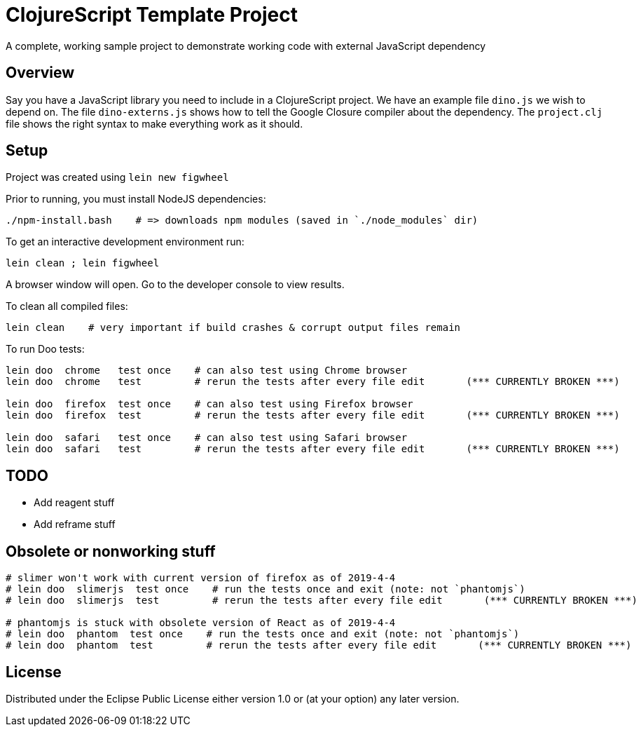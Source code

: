 # ClojureScript Template Project

A complete, working sample project to demonstrate working code with external JavaScript dependency

## Overview

Say you have a JavaScript library you need to include in a ClojureScript project.  We have an
example file `dino.js` we wish to depend on.  The file `dino-externs.js` shows how to tell the
Google Closure compiler about the dependency. The `project.clj` file shows the right syntax to make
everything work as it should.

## Setup

Project was created using `lein new figwheel`

Prior to running, you must install NodeJS dependencies:

[source,bash]
----
./npm-install.bash    # => downloads npm modules (saved in `./node_modules` dir)
----

To get an interactive development environment run:

[source,bash]
----
lein clean ; lein figwheel
----

A browser window will open. Go to the developer console to view results.

To clean all compiled files:

[source,bash]
----
lein clean    # very important if build crashes & corrupt output files remain
----

To run Doo tests:

[source,bash]
----
lein doo  chrome   test once    # can also test using Chrome browser
lein doo  chrome   test         # rerun the tests after every file edit       (*** CURRENTLY BROKEN ***)

lein doo  firefox  test once    # can also test using Firefox browser
lein doo  firefox  test         # rerun the tests after every file edit       (*** CURRENTLY BROKEN ***)

lein doo  safari   test once    # can also test using Safari browser
lein doo  safari   test         # rerun the tests after every file edit       (*** CURRENTLY BROKEN ***)
----


## TODO

 - Add reagent stuff
 - Add reframe stuff

## Obsolete or nonworking stuff
[source,bash]
----
# slimer won't work with current version of firefox as of 2019-4-4
# lein doo  slimerjs  test once    # run the tests once and exit (note: not `phantomjs`)
# lein doo  slimerjs  test         # rerun the tests after every file edit       (*** CURRENTLY BROKEN ***)

# phantomjs is stuck with obsolete version of React as of 2019-4-4
# lein doo  phantom  test once    # run the tests once and exit (note: not `phantomjs`)
# lein doo  phantom  test         # rerun the tests after every file edit       (*** CURRENTLY BROKEN ***)
----

## License

Distributed under the Eclipse Public License either version 1.0 or (at your option) any later version.
